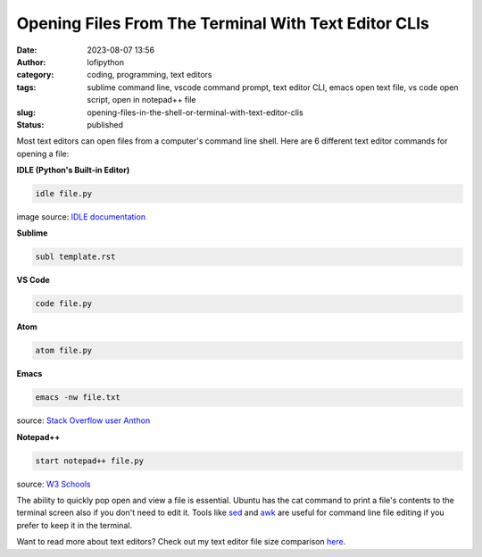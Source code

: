 Opening Files From The Terminal With Text Editor CLIs
######################################################
:date: 2023-08-07 13:56
:author: lofipython
:category: coding, programming, text editors
:tags: sublime command line, vscode command prompt, text editor CLI, emacs open text file, vs code open script, open in notepad++ file
:slug: opening-files-in-the-shell-or-terminal-with-text-editor-clis
:status: published


Most text editors can open files from a computer's command line shell. Here are 6 different text editor commands for opening a file:


**IDLE (Python's Built-in Editor)**

.. code:: console

   idle file.py


.. image:: {static}/blog/images/idlecli.png
  :alt: CLI help options for Python's IDLE text editor

image source: `IDLE documentation <https://docs.python.org/3/library/idle.html#startup-and-code-execution>`__


**Sublime**

.. code:: console

   subl template.rst


.. image:: {static}/blog/images/sublimeeditorexample.png
  :alt: using subl CLI to open files in Sublime


**VS Code**


.. code:: console

   code file.py


**Atom**

.. code:: console

   atom file.py


**Emacs**


.. code:: console

   emacs -nw file.txt

source: `Stack Overflow user Anthon <https://unix.stackexchange.com/questions/165724/open-an-emacs-file-from-terminal>`__


**Notepad++**

.. code:: console

   start notepad++ file.py


source: `W3 Schools <https://www.w3schools.io/editor/notepad++-open/>`__


The ability to quickly pop open and view a file is essential. Ubuntu has the cat command to print a file's contents to the terminal screen also if you don't need to edit it. Tools like `sed <https://www.gnu.org/software/sed/manual/sed.html>`__ and `awk <https://www.geeksforgeeks.org/awk-command-unixlinux-examples/>`__ are useful for command line file editing if you prefer to keep it in the terminal.

Want to read more about text editors? Check out my text editor file size comparison `here <https://lofipython.com/comparing-text-editors-on-ubuntu-atom-emacs-sublime-vim-vs-code>`__.

